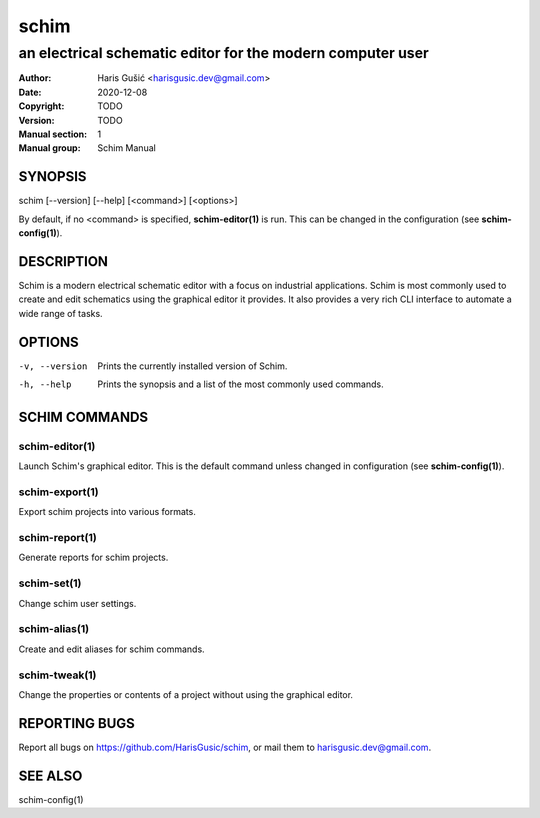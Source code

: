=====
schim
=====

-----------------------------------------------------------
an electrical schematic editor for the modern computer user
-----------------------------------------------------------

:Author: Haris Gušić <harisgusic.dev@gmail.com>
:Date:   2020-12-08
:Copyright: TODO
:Version: TODO
:Manual section: 1
:Manual group: Schim Manual

SYNOPSIS
========

schim [--version] [--help] [<command>] [<options>]

By default, if no <command> is specified, **schim-editor(1)** is run. This can
be changed in the configuration (see **schim-config(1)**).

DESCRIPTION
===========

Schim is a modern electrical schematic editor with a focus on industrial
applications. Schim is most commonly used to create and edit schematics using
the graphical editor it provides. It also provides a very rich CLI interface to
automate a wide range of tasks.

OPTIONS
=======

-v, --version
   Prints the currently installed version of Schim.
-h, --help
   Prints the synopsis and a list of the most commonly used commands.

SCHIM COMMANDS
==============

schim-editor(1)
---------------
Launch Schim's graphical editor. This is the default command unless changed in
configuration (see **schim-config(1)**).

schim-export(1)
---------------
Export schim projects into various formats.

schim-report(1)
---------------
Generate reports for schim projects.

schim-set(1)
------------
Change schim user settings.

schim-alias(1)
--------------
Create and edit aliases for schim commands.

schim-tweak(1)
--------------
Change the properties or contents of a project without using the graphical
editor.

REPORTING BUGS
==============

Report all bugs on https://github.com/HarisGusic/schim, or mail them to
harisgusic.dev@gmail.com. 

SEE ALSO
========

schim-config(1)
